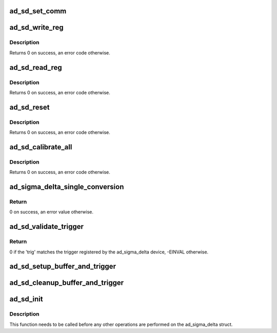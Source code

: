 .. -*- coding: utf-8; mode: rst -*-
.. src-file: drivers/iio/adc/ad_sigma_delta.c

.. _`ad_sd_set_comm`:

ad_sd_set_comm
==============

.. c:function:: void ad_sd_set_comm(struct ad_sigma_delta *sigma_delta, uint8_t comm)

    Set communications register

    :param struct ad_sigma_delta \*sigma_delta:
        The sigma delta device

    :param uint8_t comm:
        New value for the communications register

.. _`ad_sd_write_reg`:

ad_sd_write_reg
===============

.. c:function:: int ad_sd_write_reg(struct ad_sigma_delta *sigma_delta, unsigned int reg, unsigned int size, unsigned int val)

    Write a register

    :param struct ad_sigma_delta \*sigma_delta:
        The sigma delta device

    :param unsigned int reg:
        Address of the register

    :param unsigned int size:
        Size of the register (0-3)

    :param unsigned int val:
        Value to write to the register

.. _`ad_sd_write_reg.description`:

Description
-----------

Returns 0 on success, an error code otherwise.

.. _`ad_sd_read_reg`:

ad_sd_read_reg
==============

.. c:function:: int ad_sd_read_reg(struct ad_sigma_delta *sigma_delta, unsigned int reg, unsigned int size, unsigned int *val)

    Read a register

    :param struct ad_sigma_delta \*sigma_delta:
        The sigma delta device

    :param unsigned int reg:
        Address of the register

    :param unsigned int size:
        Size of the register (1-4)

    :param unsigned int \*val:
        Read value

.. _`ad_sd_read_reg.description`:

Description
-----------

Returns 0 on success, an error code otherwise.

.. _`ad_sd_reset`:

ad_sd_reset
===========

.. c:function:: int ad_sd_reset(struct ad_sigma_delta *sigma_delta, unsigned int reset_length)

    Reset the serial interface

    :param struct ad_sigma_delta \*sigma_delta:
        The sigma delta device

    :param unsigned int reset_length:
        Number of SCLKs with DIN = 1

.. _`ad_sd_reset.description`:

Description
-----------

Returns 0 on success, an error code otherwise.

.. _`ad_sd_calibrate_all`:

ad_sd_calibrate_all
===================

.. c:function:: int ad_sd_calibrate_all(struct ad_sigma_delta *sigma_delta, const struct ad_sd_calib_data *cb, unsigned int n)

    Performs channel calibration

    :param struct ad_sigma_delta \*sigma_delta:
        The sigma delta device

    :param const struct ad_sd_calib_data \*cb:
        Array of channels and calibration type to perform

    :param unsigned int n:
        Number of items in cb

.. _`ad_sd_calibrate_all.description`:

Description
-----------

Returns 0 on success, an error code otherwise.

.. _`ad_sigma_delta_single_conversion`:

ad_sigma_delta_single_conversion
================================

.. c:function:: int ad_sigma_delta_single_conversion(struct iio_dev *indio_dev, const struct iio_chan_spec *chan, int *val)

    Performs a single data conversion

    :param struct iio_dev \*indio_dev:
        The IIO device

    :param const struct iio_chan_spec \*chan:
        The conversion is done for this channel

    :param int \*val:
        Pointer to the location where to store the read value

.. _`ad_sigma_delta_single_conversion.return`:

Return
------

0 on success, an error value otherwise.

.. _`ad_sd_validate_trigger`:

ad_sd_validate_trigger
======================

.. c:function:: int ad_sd_validate_trigger(struct iio_dev *indio_dev, struct iio_trigger *trig)

    validate_trigger callback for ad_sigma_delta devices

    :param struct iio_dev \*indio_dev:
        The IIO device

    :param struct iio_trigger \*trig:
        The new trigger

.. _`ad_sd_validate_trigger.return`:

Return
------

0 if the 'trig' matches the trigger registered by the ad_sigma_delta
device, -EINVAL otherwise.

.. _`ad_sd_setup_buffer_and_trigger`:

ad_sd_setup_buffer_and_trigger
==============================

.. c:function:: int ad_sd_setup_buffer_and_trigger(struct iio_dev *indio_dev)

    :param struct iio_dev \*indio_dev:
        The IIO device

.. _`ad_sd_cleanup_buffer_and_trigger`:

ad_sd_cleanup_buffer_and_trigger
================================

.. c:function:: void ad_sd_cleanup_buffer_and_trigger(struct iio_dev *indio_dev)

    :param struct iio_dev \*indio_dev:
        The IIO device

.. _`ad_sd_init`:

ad_sd_init
==========

.. c:function:: int ad_sd_init(struct ad_sigma_delta *sigma_delta, struct iio_dev *indio_dev, struct spi_device *spi, const struct ad_sigma_delta_info *info)

    Initializes a ad_sigma_delta struct

    :param struct ad_sigma_delta \*sigma_delta:
        The ad_sigma_delta device

    :param struct iio_dev \*indio_dev:
        The IIO device which the Sigma Delta device is used for

    :param struct spi_device \*spi:
        The SPI device for the ad_sigma_delta device

    :param const struct ad_sigma_delta_info \*info:
        Device specific callbacks and options

.. _`ad_sd_init.description`:

Description
-----------

This function needs to be called before any other operations are performed on
the ad_sigma_delta struct.

.. This file was automatic generated / don't edit.


